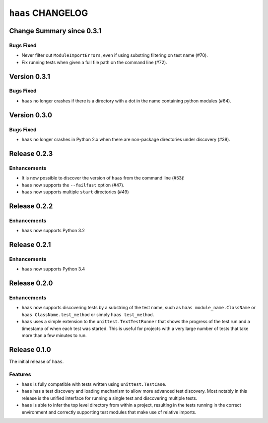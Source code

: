====================
 ``haas`` CHANGELOG
====================

Change Summary since 0.3.1
==========================

Bugs Fixed
----------

* Never filter out ``ModuleImportErrors``, even if using substring
  filtering on test name (#70).
* Fix running tests when given a full file path on the command line
  (#72).


Version 0.3.1
=============

Bugs Fixed
----------

* ``haas`` no longer crashes if there is a directory with a dot in the
  name containing python modules (#64).


Version 0.3.0
=============

Bugs Fixed
----------

* ``haas`` no longer crashes in Python 2.x when there are non-package
  directories under discovery (#38).


Release 0.2.3
=============

Enhancements
------------

* It is now possible to discover the version of ``haas`` from the
  command line (#53)!
* ``haas`` now supports the ``--failfast`` option (#47).
* ``haas`` now supports multiple ``start`` directories (#49)


Release 0.2.2
=============

Enhancements
------------

* ``haas`` now supports Python 3.2


Release 0.2.1
=============

Enhancements
------------

* ``haas`` now supports Python 3.4


Release 0.2.0
=============

Enhancements
------------

* ``haas`` now supports discovering tests by a substring of the test
  name, such as ``haas module_name.ClassName`` or ``haas
  ClassName.test_method`` or simply ``haas test_method``.
* ``haas`` uses a simple extension to the ``unittest.TextTestRunner``
  that shows the progress of the test run and a timestamp of when each
  test was started.  This is useful for projects with a very large
  number of tests that take more than a few minutes to run.


Release 0.1.0
=============

The initial release of ``haas``.

Features
--------

* ``haas`` is fully compatible with tests written using
  ``unittest.TestCase``.
* ``haas`` has a test discovery and loading mechanism to allow more
  advanced test discovery.  Most notably in this release is the unified
  interface for running a single test and discovering multiple tests.
* ``haas`` is able to infer the top level directory from within a
  project, resulting in the tests running in the correct environment and
  correctly supporting test modules that make use of relative imports.
